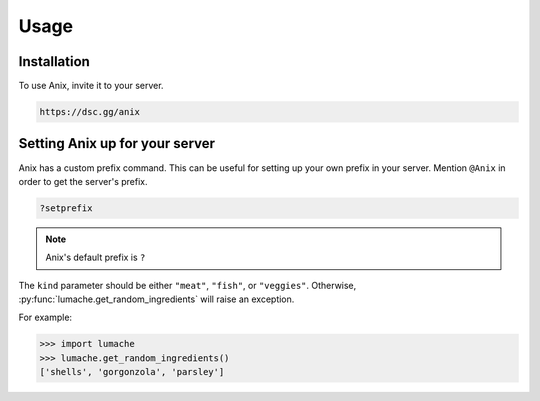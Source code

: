 Usage
=====

.. _installation:

Installation
------------

To use Anix, invite it to your server.

.. code-block:: console

   https://dsc.gg/anix

Setting Anix up for your server
----------------

Anix has a custom prefix command. This can be useful for setting up your own prefix in your server. 
Mention ``@Anix`` in order to get the server's prefix.

.. code-block:: console

   ?setprefix
   
.. note::

   Anix's default prefix is ``?``

The ``kind`` parameter should be either ``"meat"``, ``"fish"``,
or ``"veggies"``. Otherwise, :py:func:`lumache.get_random_ingredients`
will raise an exception.

.. autoexception:: lumache.InvalidKindError

For example:

>>> import lumache
>>> lumache.get_random_ingredients()
['shells', 'gorgonzola', 'parsley']

